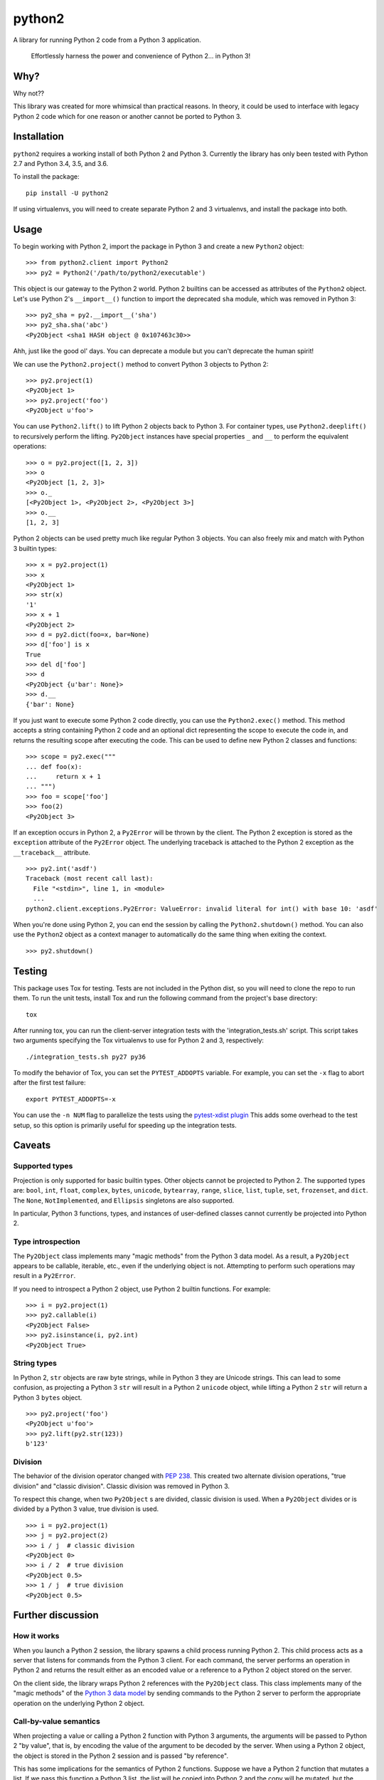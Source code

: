 python2
=======

A library for running Python 2 code from a Python 3 application.

    Effortlessly harness the power and convenience of Python 2... in Python 3!

Why?
----

Why not??

This library was created for more whimsical than practical reasons.  In theory,
it could be used to interface with legacy Python 2 code which for one reason or
another cannot be ported to Python 3.

Installation
------------
``python2`` requires a working install of both Python 2 and Python 3.
Currently the library has only been tested with Python 2.7 and Python 3.4, 3.5,
and 3.6.

To install the package::

    pip install -U python2

If using virtualenvs, you will need to create separate Python 2 and 3
virtualenvs, and install the package into both.

Usage
-----
To begin working with Python 2, import the package in Python 3 and create a new
``Python2`` object::

    >>> from python2.client import Python2
    >>> py2 = Python2('/path/to/python2/executable')

This object is our gateway to the Python 2 world.  Python 2 builtins can be
accessed as attributes of the ``Python2`` object. Let's use Python 2's
``__import__()`` function to import the deprecated ``sha`` module, which was
removed in Python 3::

    >>> py2_sha = py2.__import__('sha')
    >>> py2_sha.sha('abc')
    <Py2Object <sha1 HASH object @ 0x107463c30>>

Ahh, just like the good ol' days.  You can deprecate a module but you can't
deprecate the human spirit!

We can use the ``Python2.project()`` method to convert Python 3 objects to
Python 2::

    >>> py2.project(1)
    <Py2Object 1>
    >>> py2.project('foo')
    <Py2Object u'foo'>

You can use ``Python2.lift()`` to lift Python 2 objects back to Python 3.  For
container types, use ``Python2.deeplift()`` to recursively perform the lifting.
``Py2Object`` instances have special properties ``_`` and ``__`` to perform the
equivalent operations::

    >>> o = py2.project([1, 2, 3])
    >>> o
    <Py2Object [1, 2, 3]>
    >>> o._
    [<Py2Object 1>, <Py2Object 2>, <Py2Object 3>]
    >>> o.__
    [1, 2, 3]

Python 2 objects can be used pretty much like regular Python 3 objects.  You
can also freely mix and match with Python 3 builtin types::

    >>> x = py2.project(1)
    >>> x
    <Py2Object 1>
    >>> str(x)
    '1'
    >>> x + 1
    <Py2Object 2>
    >>> d = py2.dict(foo=x, bar=None)
    >>> d['foo'] is x
    True
    >>> del d['foo']
    >>> d
    <Py2Object {u'bar': None}>
    >>> d.__
    {'bar': None}

If you just want to execute some Python 2 code directly, you can use the
``Python2.exec()`` method.  This method accepts a string containing Python 2
code and an optional dict representing the scope to execute the code in, and
returns the resulting scope after executing the code.  This can be used to
define new Python 2 classes and functions::

   >>> scope = py2.exec("""
   ... def foo(x):
   ...     return x + 1
   ... """)
   >>> foo = scope['foo']
   >>> foo(2)
   <Py2Object 3>

If an exception occurs in Python 2, a ``Py2Error`` will be thrown by the
client.  The Python 2 exception is stored as the ``exception`` attribute of the
``Py2Error`` object.  The underlying traceback is attached to the Python 2
exception as the ``__traceback__`` attribute.

::

    >>> py2.int('asdf')
    Traceback (most recent call last):
      File "<stdin>", line 1, in <module>
      ...
    python2.client.exceptions.Py2Error: ValueError: invalid literal for int() with base 10: 'asdf'

When you're done using Python 2, you can end the session by calling the
``Python2.shutdown()`` method.  You can also use the ``Python2`` object as a
context manager to automatically do the same thing when exiting the context.

::

    >>> py2.shutdown()

Testing
-------
This package uses Tox for testing.  Tests are not included in the Python dist,
so you will need to clone the repo to run them.  To run the unit tests, install
Tox and run the following command from the project's base directory::

    tox

After running tox, you can run the client-server integration tests with the
'integration_tests.sh' script.  This script takes two arguments specifying the
Tox virtualenvs to use for Python 2 and 3, respectively::

    ./integration_tests.sh py27 py36

To modify the behavior of Tox, you can set the ``PYTEST_ADDOPTS`` variable.
For example, you can set the ``-x`` flag to abort after the first test
failure::

    export PYTEST_ADDOPTS=-x

You can use the ``-n NUM`` flag to parallelize the tests using the
`pytest-xdist plugin`_  This adds some overhead to the test setup, so this
option is primarily useful for speeding up the integration tests.

.. _pytest-xdist plugin: http://pytest.org/dev/xdist.html

Caveats
-------

Supported types
```````````````
Projection is only supported for basic builtin types.  Other objects cannot be
projected to Python 2.  The supported types are: ``bool``, ``int``, ``float``,
``complex``, ``bytes``, ``unicode``, ``bytearray``, ``range``, ``slice``,
``list``, ``tuple``, ``set``, ``frozenset``, and ``dict``.  The ``None``,
``NotImplemented``, and ``Ellipsis`` singletons are also supported.

In particular, Python 3 functions, types, and instances of user-defined classes
cannot currently be projected into Python 2.

Type introspection
``````````````````
The ``Py2Object`` class implements many "magic methods" from the Python 3 data
model.  As a result, a ``Py2Object`` appears to be callable, iterable, etc.,
even if the underlying object is not.  Attempting to perform such operations may
result in a ``Py2Error``.

If you need to introspect a Python 2 object, use Python 2 builtin functions.
For example::

    >>> i = py2.project(1)
    >>> py2.callable(i)
    <Py2Object False>
    >>> py2.isinstance(i, py2.int)
    <Py2Object True>

String types
````````````
In Python 2, ``str`` objects are raw byte strings, while in Python 3 they are
Unicode strings.  This can lead to some confusion, as projecting a Python 3
``str`` will result in a Python 2 ``unicode`` object, while lifting a Python 2
``str`` will return a Python 3 ``bytes`` object.

::

    >>> py2.project('foo')
    <Py2Object u'foo'>
    >>> py2.lift(py2.str(123))
    b'123'

Division
````````
The behavior of the division operator changed with `PEP 238`_.  This created
two alternate division operations, "true division" and "classic division".
Classic division was removed in Python 3.

To respect this change, when two ``Py2Object`` s are divided, classic division
is used.  When a ``Py2Object`` divides or is divided by a Python 3 value, true division is used.

::

    >>> i = py2.project(1)
    >>> j = py2.project(2)
    >>> i / j  # classic division
    <Py2Object 0>
    >>> i / 2  # true division
    <Py2Object 0.5>
    >>> 1 / j  # true division
    <Py2Object 0.5>

.. _PEP 238: https://www.python.org/dev/peps/pep-0238/

Further discussion
------------------

How it works
````````````
When you launch a Python 2 session, the library spawns a child process running
Python 2.  This child process acts as a server that listens for commands from
the Python 3 client.  For each command, the server performs an operation in
Python 2 and returns the result either as an encoded value or a reference to a
Python 2 object stored on the server.

On the client side, the library wraps Python 2 references with the
``Py2Object`` class.  This class implements many of the "magic methods" of the
`Python 3 data model`_ by sending commands to the Python 2 server to perform
the appropriate operation on the underlying Python 2 object.

.. _Python 3 data model: https://docs.python.org/3/reference/datamodel.html

Call-by-value semantics
```````````````````````
When projecting a value or calling a Python 2 function with Python 3 arguments,
the arguments will be passed to Python 2 "by value", that is, by encoding the
value of the argument to be decoded by the server.  When using a Python 2
object, the object is stored in the Python 2 session and is passed "by
reference".

This has some implications for the semantics of Python 2 functions.  Suppose we
have a Python 2 function that mutates a list.  If we pass this function a
Python 3 list, the list will be copied into Python 2 and the copy will be
mutated, but the original will not be modified::

    >>> f = py2.eval("lambda l: l.append(1)")
    >>> l = []
    >>> f(l)
    <Py2Object None>
    >>> l
    []

However, if we project the list into Python 2 before passing it to the
function, then we can observe the modifications on the projected list::

    >>> py2_l = py2.project(l)
    >>> f(py2_l)
    <Py2Object None>
    >>> py2_l
    <Py2Object [1]>

Return semantics
````````````````
Returning generally occurs by reference except for operations that require a
specific return type (``str()``, ``int()``, etc.).  The main reason for this is
that returning by value may lose information about object identity that needs
to be preserved.  Return values can be easily lifted to Python 2 if desired.

Object identity and lifespan
````````````````````````````
Each Python 2 object returned by the server is represented by a unique
``Py2Object``.  This means that the ``is`` operator can be used to determine if
two ``Py2Object`` s refer to the same underlying object.

The Python 2 server stores all objects it returns, to prevent them from being
deallocated.  When the corresponding ``Py2Object`` is deallocated in the Python
3 process, the underlying Python 2 object will be removed from the server cache
to allow it to be deallocated as appropriate.

Encoding algorithm
``````````````````
This library uses a simple JSON encoding for supported types.  For a given
function call, each unique object will only be encoded once.  This means that
data structures with circular references are supported.  For a detailed
description of the algorithm, see the ``python2.shared.codec`` module.

Possible improvements
---------------------

Python 2 types
``````````````
Currently there is a single type for Python 2 objects in Python 3,
``Py2Object``. An alternate strategy would be to dynamically create Python 3
classes for each Python 2 type encountered, and create proxy objects as
instances of these classes.

The main benefit of this change would be better type introspection for Python 2
objects (see the discussion at `Type introspection`_).  However, it would be
more cumbersome and incur a performance cost, since the client would need to
know the type of each object and the methods supported by that type.
Additionally, this approach would not fully support the dynamic nature of the
Python type system, since the proxied type would not reflect changes to the
underlying type such as adding or removing methods.

This would require the server to return the object type for references, and
some mechanism for the client to introspect Python 2 types.  The client would
cache types for the lifetime of the Python 2 session, with a mechanism to
explicitly refresh a type to pick up any changes that had occurred in Python 2.

Bootstrapping the type system might be a little tricky.  We would want to
create a base type that all proxy types are instances of, *including the base
type itself.*  We would also probably want a base type for all proxy objects
including non-types.

Python 3 proxy objects in Python 2
``````````````````````````````````
Currently the relationship between client and server is asymmetrical.  The
client has a representation of Python 2 objects, but the server does not have
a way to represent Python 3 objects.  We might like to add such a mechanism.
This would mean that instead of the simple request-response pattern from client
to server we have now, there would be the possibility of callbacks.  In effect,
the two processes would act more like coroutines with the flow of control
passing back and forth between them.

Better Python version support
`````````````````````````````
We could extend support to more Python 2 and 3 versions.

Similar projects
----------------
After writing this library, I discovered that I'm not the only one to have had
this idea.  `Sux`_ is a library that provides similar functionality, with some
notable differences:

- The library is much smaller and more lightweight, and only needs to be
  installed in the Python 3 environment to work.

- The main emphasis is on imports and function calls, which makes sense since
  these are the most important operations for the using legacy packages.  Most
  other operators (e.g. arithmetic operators) are not supported.

- The library uses Pickle to communicate between the Python 2 and 3 processes.
  This is a good idea and I should probably have done the same, although I had
  fun implementing the current encoding algorithm.

.. _Sux: https://github.com/nicois/sux/
